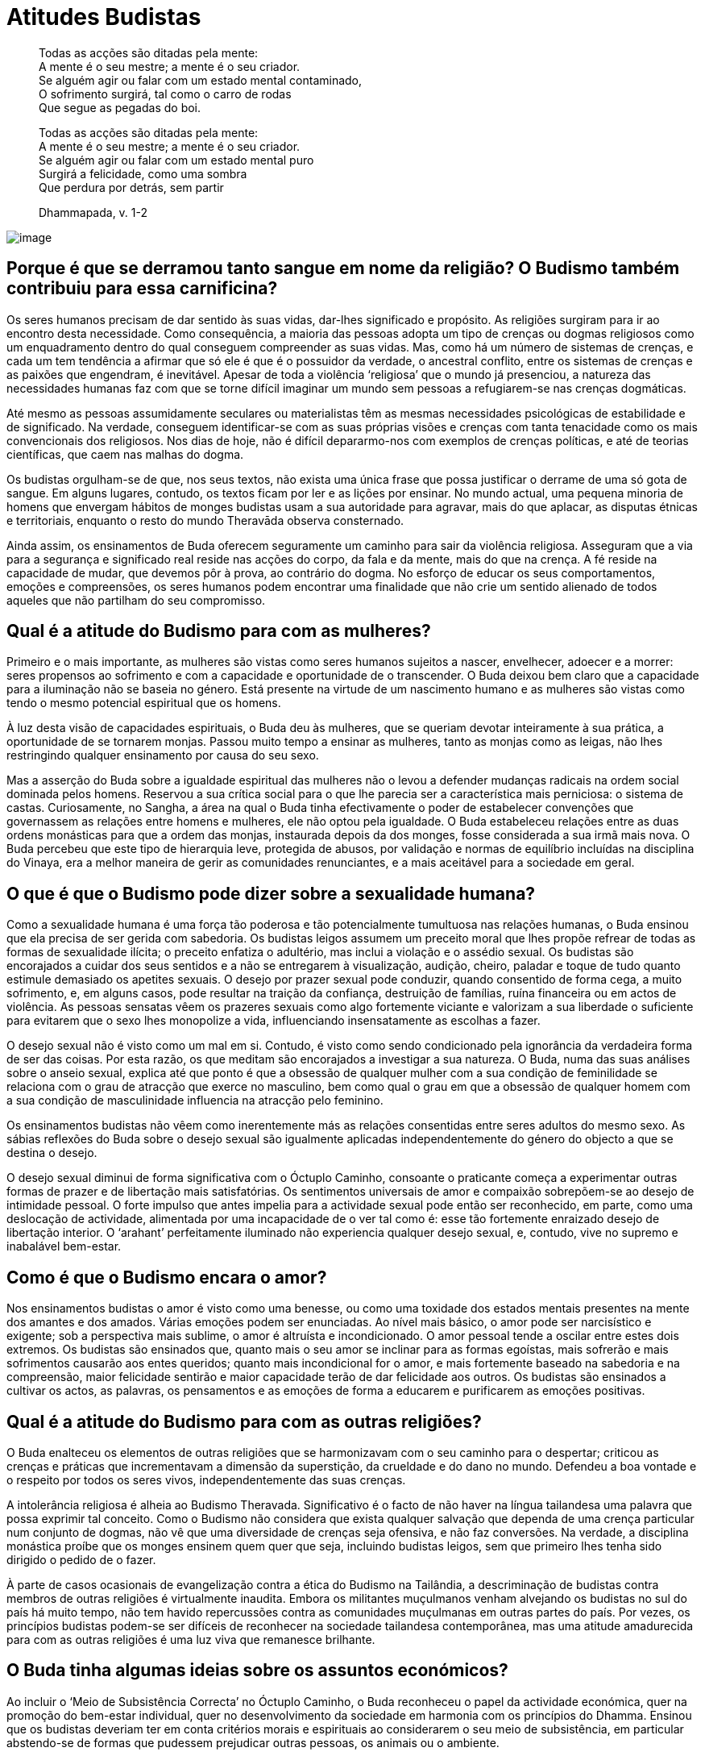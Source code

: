 = Atitudes Budistas

____
Todas as acções são ditadas pela mente: +
A mente é o seu mestre; a mente é o seu criador. +
Se alguém agir ou falar com um estado mental contaminado, +
O sofrimento surgirá, tal como o carro de rodas +
Que segue as pegadas do boi.

Todas as acções são ditadas pela mente: +
A mente é o seu mestre; a mente é o seu criador. +
Se alguém agir ou falar com um estado mental puro +
Surgirá a felicidade, como uma sombra +
Que perdura por detrás, sem partir

Dhammapada, v. 1-2
____

<<<

image::drops-sRGB-crop.jpg[image]

== Porque é que se derramou tanto sangue em nome da religião? O Budismo também contribuiu para essa carnificina?

Os seres humanos precisam de dar sentido às suas vidas, dar-lhes
significado e propósito. As religiões surgiram para ir ao encontro desta
necessidade. Como consequência, a maioria das pessoas adopta um tipo de
crenças ou dogmas religiosos como um enquadramento dentro do qual
conseguem compreender as suas vidas. Mas, como há um número de sistemas
de crenças, e cada um tem tendência a afirmar que só ele é que é o
possuidor da verdade, o ancestral conflito, entre os sistemas de crenças
e as paixões que engendram, é inevitável. Apesar de toda a violência
‘religiosa’ que o mundo já presenciou, a natureza das necessidades
humanas faz com que se torne difícil imaginar um mundo sem pessoas a
refugiarem-se nas crenças dogmáticas.

Até mesmo as pessoas assumidamente seculares ou materialistas têm as
mesmas necessidades psicológicas de estabilidade e de significado. Na
verdade, conseguem identificar-se com as suas próprias visões e crenças
com tanta tenacidade como os mais convencionais dos religiosos. Nos dias
de hoje, não é difícil depararmo-nos com exemplos de crenças políticas,
e até de teorias científicas, que caem nas malhas do dogma.

Os budistas orgulham-se de que, nos seus textos, não exista uma única
frase que possa justificar o derrame de uma só gota de sangue. Em alguns
lugares, contudo, os textos ficam por ler e as lições por ensinar. No
mundo actual, uma pequena minoria de homens que envergam hábitos de
monges budistas usam a sua autoridade para agravar, mais do que aplacar,
as disputas étnicas e territoriais, enquanto o resto do mundo Theravāda
observa consternado.

Ainda assim, os ensinamentos de Buda oferecem seguramente um caminho
para sair da violência religiosa. Asseguram que a via para a segurança e
significado real reside nas acções do corpo, da fala e da mente, mais do
que na crença. A fé reside na capacidade de mudar, que devemos pôr à
prova, ao contrário do dogma. No esforço de educar os seus
comportamentos, emoções e compreensões, os seres humanos podem encontrar
uma finalidade que não crie um sentido alienado de todos aqueles que não
partilham do seu compromisso.

== Qual é a atitude do Budismo para com as mulheres?

Primeiro e o mais importante, as mulheres são vistas como seres humanos
sujeitos a nascer, envelhecer, adoecer e a morrer: seres propensos ao
sofrimento e com a capacidade e oportunidade de o transcender. O Buda
deixou bem claro que a capacidade para a iluminação não se baseia no
género. Está presente na virtude de um nascimento humano e as mulheres
são vistas como tendo o mesmo potencial espiritual que os homens.

À luz desta visão de capacidades espirituais, o Buda deu às mulheres,
que se queriam devotar inteiramente à sua prática, a oportunidade de se
tornarem monjas. Passou muito tempo a ensinar as mulheres, tanto as
monjas como as leigas, não lhes restringindo qualquer ensinamento por
causa do seu sexo.

Mas a asserção do Buda sobre a igualdade espiritual das mulheres não o
levou a defender mudanças radicais na ordem social dominada pelos
homens. Reservou a sua crítica social para o que lhe parecia ser a
característica mais perniciosa: o sistema de castas. Curiosamente, no
Sangha, a área na qual o Buda tinha efectivamente o poder de estabelecer
convenções que governassem as relações entre homens e mulheres, ele não
optou pela igualdade. O Buda estabeleceu relações entre as duas ordens
monásticas para que a ordem das monjas, instaurada depois da dos monges,
fosse considerada a sua irmã mais nova. O Buda percebeu que este tipo de
hierarquia leve, protegida de abusos, por validação e normas de
equilíbrio incluídas na disciplina do Vinaya, era a melhor maneira de
gerir as comunidades renunciantes, e a mais aceitável para a sociedade
em geral.

== O que é que o Budismo pode dizer sobre a sexualidade humana?

Como a sexualidade humana é uma força tão poderosa e tão potencialmente
tumultuosa nas relações humanas, o Buda ensinou que ela precisa de ser
gerida com sabedoria. Os budistas leigos assumem um preceito moral que
lhes propõe refrear de todas as formas de sexualidade ilícita; o
preceito enfatiza o adultério, mas inclui a violação e o assédio sexual.
Os budistas são encorajados a cuidar dos seus sentidos e a não se
entregarem à visualização, audição, cheiro, paladar e toque de tudo
quanto estimule demasiado os apetites sexuais. O desejo por prazer
sexual pode conduzir, quando consentido de forma cega, a muito
sofrimento, e, em alguns casos, pode resultar na traição da confiança,
destruição de famílias, ruína financeira ou em actos de violência. As
pessoas sensatas vêem os prazeres sexuais como algo fortemente viciante
e valorizam a sua liberdade o suficiente para evitarem que o sexo lhes
monopolize a vida, influenciando insensatamente as escolhas a fazer.

O desejo sexual não é visto como um mal em si. Contudo, é visto como
sendo condicionado pela ignorância da verdadeira forma de ser das
coisas. Por esta razão, os que meditam são encorajados a investigar a
sua natureza. O Buda, numa das suas análises sobre o anseio sexual,
explica até que ponto é que a obsessão de qualquer mulher com a sua
condição de feminilidade se relaciona com o grau de atracção que exerce
no masculino, bem como qual o grau em que a obsessão de qualquer homem
com a sua condição de masculinidade influencia na atracção pelo
feminino.

Os ensinamentos budistas não vêem como inerentemente más as relações
consentidas entre seres adultos do mesmo sexo. As sábias reflexões do
Buda sobre o desejo sexual são igualmente aplicadas independentemente do
género do objecto a que se destina o desejo.

O desejo sexual diminui de forma significativa com o Óctuplo Caminho,
consoante o praticante começa a experimentar outras formas de prazer e
de libertação mais satisfatórias. Os sentimentos universais de amor e
compaixão sobrepõem-se ao desejo de intimidade pessoal. O forte impulso
que antes impelia para a actividade sexual pode então ser reconhecido,
em parte, como uma deslocação de actividade, alimentada por uma
incapacidade de o ver tal como é: esse tão fortemente enraizado desejo
de libertação interior. O ‘arahant’ perfeitamente iluminado não
experiencia qualquer desejo sexual, e, contudo, vive no supremo e
inabalável bem-estar.

== Como é que o Budismo encara o amor?

Nos ensinamentos budistas o amor é visto como uma benesse, ou como uma
toxidade dos estados mentais presentes na mente dos amantes e dos
amados. Várias emoções podem ser enunciadas. Ao nível mais básico, o
amor pode ser narcisístico e exigente; sob a perspectiva mais sublime, o
amor é altruísta e incondicionado. O amor pessoal tende a oscilar entre
estes dois extremos. Os budistas são ensinados que, quanto mais o seu
amor se inclinar para as formas egoístas, mais sofrerão e mais
sofrimentos causarão aos entes queridos; quanto mais incondicional for o
amor, e mais fortemente baseado na sabedoria e na compreensão, maior
felicidade sentirão e maior capacidade terão de dar felicidade aos
outros. Os budistas são ensinados a cultivar os actos, as palavras, os
pensamentos e as emoções de forma a educarem e purificarem as emoções
positivas.

== Qual é a atitude do Budismo para com as outras religiões?

O Buda enalteceu os elementos de outras religiões que se harmonizavam
com o seu caminho para o despertar; criticou as crenças e práticas que
incrementavam a dimensão da superstição, da crueldade e do dano no
mundo. Defendeu a boa vontade e o respeito por todos os seres vivos,
independentemente das suas crenças.

A intolerância religiosa é alheia ao Budismo Theravada. Significativo é
o facto de não haver na língua tailandesa uma palavra que possa exprimir
tal conceito. Como o Budismo não considera que exista qualquer salvação
que dependa de uma crença particular num conjunto de dogmas, não vê que
uma diversidade de crenças seja ofensiva, e não faz conversões. Na
verdade, a disciplina monástica proíbe que os monges ensinem quem quer
que seja, incluindo budistas leigos, sem que primeiro lhes tenha sido
dirigido o pedido de o fazer.

À parte de casos ocasionais de evangelização contra a ética do Budismo
na Tailândia, a descriminação de budistas contra membros de outras
religiões é virtualmente inaudita. Embora os militantes muçulmanos
venham alvejando os budistas no sul do país há muito tempo, não tem
havido repercussões contra as comunidades muçulmanas em outras partes do
país. Por vezes, os princípios budistas podem-se ser difíceis de
reconhecer na sociedade tailandesa contemporânea, mas uma atitude
amadurecida para com as outras religiões é uma luz viva que remanesce
brilhante.

== O Buda tinha algumas ideias sobre os assuntos económicos?

Ao incluir o ‘Meio de Subsistência Correcta’ no Óctuplo Caminho, o Buda
reconheceu o papel da actividade económica, quer na promoção do
bem-estar individual, quer no desenvolvimento da sociedade em harmonia
com os princípios do Dhamma. Ensinou que os budistas deveriam ter em
conta critérios morais e espirituais ao considerarem o seu meio de
subsistência, em particular abstendo-se de formas que pudessem
prejudicar outras pessoas, os animais ou o ambiente.

O Buda enfatizou a importância de viver a vida de forma honesta e com
uma motivação saudável. Sublinhou o quanto a honestidade conduz ao
auto-respeito e como ajuda a criar uma atmosfera de confiança mútua no
local de trabalho (o que foi apontado pelos economistas budistas actuais
como um factor que leva a substanciais reduções de custos nas
transacções). Quando o desejo se foca nas remunerações do trabalho, mais
do que no prazer do trabalho bem feito, é bem provável que surja uma
forma de pensar a curto prazo e corrupção. Se a mente das pessoas se
focar mais na qualidade do trabalho em si, do que nas compensações
materiais, elas vivem mais contentes, menos stressadas e fazem um
trabalho melhor.

Um tipo de atitude económica que o Buda frequentemente criticava era a
acumulação de riqueza. Afirmava que, embora o gasto não devesse exceder
o rendimento, as pessoas sensatas usam a sua riqueza para o seu
bem-estar e de suas famílias; são generosos com os familiares e amigos,
e oferecem apoio ao Sangha e aos necessitados. O Buda mencionou a
comida, a roupa, o abrigo, e os remédios, como sendo os quatro
requisitos indispensáveis para uma vida sustentável. A ausência de algum
destes requisitos – ou viver em ansiedade constante no receio de os
perder – é um causa importante do sofrimento humano e torna praticamente
impossível a prática espiritual. Para casos em que as condições locais
não possibilitem a obtenção dos quatro requisitos, o Buda ensinou que o
governante ou o governo deveria oferecer assistência. Em termos
budistas, a medida de uma economia não se encontra no número de
milionários que consegue produzir, mas no grau em que consegue garantir
acesso, para todos, aos quatro requisitos.

== Qual a atitude do Buda relativamente à política?

O Buda manteve uma postura neutra relativamente aos assuntos políticos.
Não tomou qualquer posição no que toca a programas políticos em
particular, e não defendeu nenhum grupo político na sociedade em
detrimento de outro. Embora evitasse falar a favor de qualquer forma de
governo em especial, efectivamente falou dos princípios gerais da
governança sábia e das virtudes e responsabilidades de quem estivesse no
poder. Ensinou quais deveriam ser os princípios para guiar os grandes
monarcas, bem como para os que asseguravam uma república saudável.

== Que atitude tomou o Buda no que respeita às diversões, tais como o cinema e os desportos?

O Buda ensinou os seus discípulos a considerarem de que forma as suas
actividades reforçam o caminho para o despertar, ou os afastam de tal.
Estabeleceu um princípio geral: qualquer actividade que aumente o
domínio das actividades nocivas no coração e que diminua a força das
qualidades enriquecedoras no mesmo, deve ser evitada; qualquer
actividade que aumente a intensidade das qualidades enriquecedoras no
coração e que diminua a força das qualidades nocivas deve ser exercida
atentamente. Este é o princípio aplicado para determinar a correcta
relação para com todas as formas de entretenimento, desde a mais
grosseira à mais refinada.

O Buda reconheceu a necessidade que, neste mundo, as pessoas com vidas
estressadas, têm de se descontrair e de entretenimento. Por esta razão,
não encorajou os budistas leigos a absterem-se de tais prazeres
completamente. Não obstante, recomendou um dia de abstinência, duas
vezes por mês, (nos dias de lua cheia e de lua nova). Aparte de deixar
mais tempo para as práticas religiosas, estes dias permitem que as
famílias se afastem das obrigações diárias e reavaliem de que forma as
suas vidas estão em harmonia com os seus fins e aspirações.

== Será que a criação e a fruição da arte podem ser consideradas um caminho espiritual?

Sim, mas na perspectiva budista os seus benefícios são relativamente
superficiais. A arte maior pode elevar a mente e iluminar a condição
humana, de forma profunda e emocionalmente satisfatória, mas enferma em
si mesma na capacidade de induzir à duradoura transformação da
consciência, a qual é obtida pela prática do Óctuplo Caminho. Ainda
assim, quanto ao nível da produção e do enriquecimento que a arte
promove no cultivo de estados mentais sustentáveis, tais como estar
consciente e ser capaz de reflectir sobre si próprio, pode ser vista
como um suporte no caminho do despertar.

== O Budismo ensina o contentamento. Mas se toda a gente estivesse contente com a sua vida, como é que se alcançaria o progresso humano?

As virtudes ensinadas pelo Buda são para serem entendidas no contexto
geral do caminho que o levou ao despertar. Sempre que o Buda fala de
contentamento, coloca-o ao lado de uma característica energética como a
diligência, a persistência e a engenhosidade. Ele foi muito cuidadoso ao
deixar claro que o contentamento nada tem que ver com preguiça, nem
serve para significar passividade. O contentamento, no sentido budista,
deve ser apreciado à luz da importância central que o Buda dava ao
esforço humano. O Buda criticava claramente as filosofias que promoviam
o fatalismo, e uma vez até comparou as pessoas negligentes a corpos
deambulantes. O contentamento não anula o esforço, mas reforça qual a
base mais sólida onde deve ser praticado.

As pessoas não iluminadas sentem frequentemente que lhes falta algo, que
aquilo que não possuem os fará mais felizes do que aquilo que já têm.
Até quando o desejo é realizado, e a mente saciada, mas o sentido de
carência não alterado pela experiência, esta esperança sobrevive. Ao
aprendermos a apreciar o mérito que existe naquilo que possuímos,
libertamo-nos de anseios, frustrações e invejas. Criamos objectivos
realistas, e com diligência aplicamo-nos de forma a criar as causas e as
condições para a concretização desses objectivos. Mas entretanto,
apreciamos, tanto quanto possível, a situação presente. Seria algo muito
triste colocar todas as esperanças num futuro que pode nunca chegar.

== O que é que o Budismo ensina relativamente à nossa relação como o ambiente?

O Buda tinha uma memória assombrosa das vidas passadas, e embora pudesse
lembrar-se, literalmente, de ‘éons de contracção e expansão universal’,
declarava não saber onde começava este ‘preambular’. Como consequência,
o Budismo não subscreve a ideia de que este mundo é o trabalho de um
deus criador e não atribui qualquer importância teológica a este mundo
natural onde vivemos –é visto como um fenómeno que existe no presente
estado devido a um fluxo de causas e condições. O desafio que nos é
colocado como espécie é o de sermos capazes de lidar com o mundo físico
de uma forma que fortaleça o mais possível a capacidade de nos sustentar
a nós próprios.

O Budismo defende que, para que possamos reforçar melhor a nossa relação
com o mundo físico, a educação deve actuar em três áreas: a conduta, a
emoção e o intelecto.

A educação da conduta requer que coloquemos o bem-estar do planeta acima
das necessidades económicas a curto prazo - o que significa que devemos
refrear a vontade no que respeita a certos tipos de actividades
prejudiciais, adoptando uma forma de vida mais simples, com menos
desperdício. As mudanças exigidas ao nível da conduta não podem ser
levadas a cabo apenas por uma elite educada; para terem êxito têm de ser
adoptadas por todos. Por esta razão devem ser apoiadas por leis, normas
usuais e culturais.

A educação das emoções requer que inculquemos, nas nossas culturas e
dentro de cada coração, o amor e o respeito pelo mundo natural,
levando-nos a repudiar a destruição ambiental.

A educação do intelecto requer que investiguemos as causas e condições
que subjazem a um futuro sustentável da raça humana. Tal envolve a
compreensão das consequências dos mais insignificantes actos de
destruição do planeta no sua globalidade, o que significa desistir do
nosso caminho habitual.

== Existe alguma abordagem budista para a resolução dos conflitos?

Cada sociedade vive conflitos de interesse e de pontos de vista, quer
internos, quer externos. Os ensinamentos budistas enfatizam, antes de
mais, as formas de prevenir os conflitos, e de prevenir a escalada
daqueles que já tenham começado. Procuram alcançar isto instruindo as
pessoas envolvidas sobre a melhor forma de educarem a conduta, as
emoções e de compreenderem a vida.

No Budismo, a violência é considerada a reacção menos inteligente num
conflito. A violência, quer seja física ou verbal, não cria soluções
duradouras aos problemas. Os perpetuadores da violência criam carma
pesado com as suas acções, que acabarão por vir a pagar. As vítimas da
violência, ou suas famílias, anseiam por vingança. Os ciclos de
violência são postos em marcha. A raiz das causas do conflito fica por
sarar.

O Buda disse que as mentes livres de estados mentais nocivos tomam as
decisões mais inteligentes a longo prazo. A ganância, a importância
pessoal e o preconceito surgem nas mentes pessoais e, caso não se lhes
preste a devida atenção, podem ter consequências enormes para as
comunidades e para as nações. O Buda ensinou os discípulos a olharem
constantemente para o seu interior de maneira a perceberem com que
formas - acções e palavras, desejos e emoções, crenças, valores e
teorias - contribuem para os conflitos externos. Ensinou maneiras de
libertar os aspectos destrutivos da mente humana, e de alimentar os
construtivos. Ao aprenderem a distinguir as causas e as condições dos
conflitos, os budistas são ensinados a esforçarem-se no sentido de
lidarem com isso da melhor forma possível.

== Qual a melhor forma de lidar com o stress?

Dadas as nossas responsabilidades e as pressões exercidas sobre nós, é
inevitável que sintamos uma forte dose de stress. Nem sempre é mau, e é
mesmo difícil imaginar como é que fazer mudanças positivas na vida,
abandonar velhos maus hábitos, poderiam ser possíveis sem ter de se
passar por qualquer tipo de stress. Se não formos capazes de lidar com o
stress, ou se sentirmos que não deveríamos ter de lidar com ele,
poderemos não conseguir atingir importantes objectivos na vida.

Não obstante, é possível reduzir drasticamente a dose de stress com que
vivemos. Ajuda, se conseguirmos simplificar a vida tanto quanto
pudermos, e se aprendermos a abrandar um pouco; ao tentarmos ajustar num
dia demasiadas coisas, ganha-se um cansaço desnecessário. Ao se dar
atenção à qualidade das nossas acções e palavras, reduzem-se as
interacções stressantes com os demais. Um uso mais adequado dos recursos
reduz o stress nas finanças pessoais. Exercício regular, especialmente
yoga e tai chi (criados para actuar no sistema nervoso), alivia muito a
tensão física e ensina-nos a respirar mais naturalmente.

A prática regular de meditação dá-nos a capacidade de reconhecer e
largar os estados de espírito e os pensamentos prejudiciais que subjazem
à tensão crónica. As expectativas irrealistas sobre nós próprios e sobre
os que nos rodeiam, por exemplo, podemser incapacitantes. Na rotina
diária, criar breves intervalos para acalmar e centrar a mente evita que
o stress se acumule ao longo do dia. Estes intervalos podem tomar a
forma de uns breves sessenta segundos de meditação centrada na
respiração, em frente a um computador, ou de simplesmente respirar
profundamente algumas vezes antes de atender um telefone que toca.
Conseguir desenvolver a capacidade de regressar ao momento presente e
restabelecer um estado de calma alerta com regularidade ao longo do dia,
pode fazer a diferença de forma significativa na qualidade das nossas
vidas.

== Quão importante é ajudar os outros, no Budismo?

O altruísmo está no centro do verdadeiro coração da tradição budista. O
brotar da compaixão é visto como a medida de uma mente desperta. As duas
virtudes inatas que se destacavam no Buda eram a sabedoria e a
compaixão. O Buda iluminou-se através da sabedoria e partilhou o seu
caminho de despertar com os outros, pela compaixão. No Budismo, a
sabedoria e a compaixão eram consideradas inseparáveis, como duas asas
de uma águia.

O desejo de fazer os outros felizes ou de os aliviar do sofrimento é uma
maravilhosa jóia da mente humana. Mas, para que os nobres sentimentos
conduzam a uma acção efectiva, é preciso sabedoria. As pessoas com boa
intenção, mas com ausência de sensibilidade ou respeito por aqueles que
estão determinados em ajudar, podem fazer mais mal do que bem.
Preconceito, impaciência, hesitação, proferir a palavra errada, ou a
palavra certa no momento errado – há tantos lapsos de julgamento, tantas
falhas de carácter que podem minar os melhores esforços da pessoa mais
bondosa. Além do mais, e talvez o mais importante, por vezes as pessoas
não querem ser ajudadas ou não estão preparadas para tal.

O Buda ensinou que a maturação é tudo. A pessoa sábia compreende que
todos os seres são ‘donos de seu próprio Karma’. Ao expressarem a
compaixão que brota da sabedoria e é ditada por ela, os sábios tentam
ajudar outros quando podem, nunca esquecendo que nada garante que os
seus esforços tenham sucesso. Como resultado, nunca se permitem
desapontar, nem desesperar, quando as coisas não resultam bem. Se se
frustram no esforço feito para ajudar os outros permanecem equânimes,
prontos para tentar de novo, sempre que as condições adequadas o
permitam.

== Qual é a atitude budista para com o vegetarianismo?

O primeiro preceito assumido pelos budistas leigos requer que se
abstenham de matar seres vivos, ou que haja alguém, seu intermediário,
que mate seres vivos. Todas as formas intencionais de matar criam mau
carma, com sérias consequências para quem o faz. Contudo, no caso das
pessoas que compram e consomem carne de um supermercado, por exemplo,
não decorre qualquer carma, dado não estarem directamente envolvidos na
morte desse animal em particular que lhes fornece a carne. Não obstante,
muitos budistas adoptam uma dieta vegetariana, como uma vontade de
evitarem qualquer conexão indirecta com a morte dos animais.

O Buda também ensinou que as pessoas deviam reflectir na sua relação com
o ambiente onde vivem. Por esta razão, reduzir o consumo de carne, ou
adoptar uma dieta vegetariana pode ser considerado uma resposta
inteligente e budista, face à grave ameaça para com o ambiente, feita
pela crescente exigência do consumo de carne.

<<<

image::buddha-hand-sRGB-crop.jpg[image]

